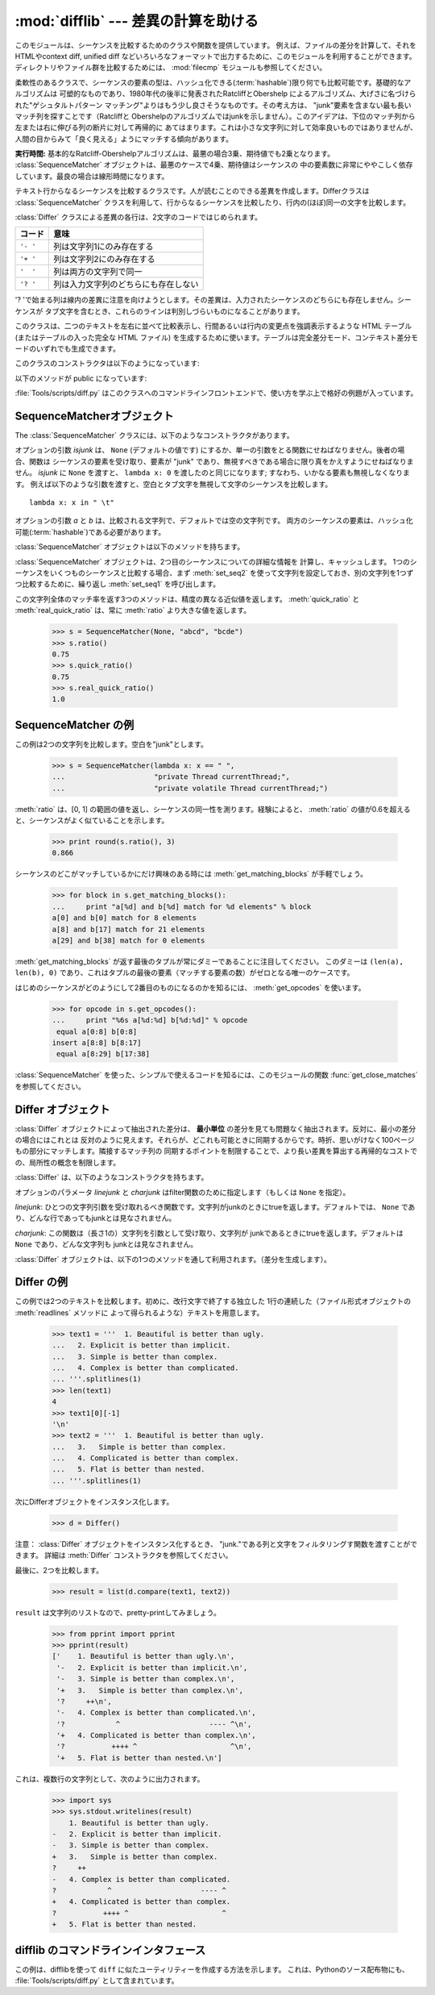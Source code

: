 
:mod:`difflib` --- 差異の計算を助ける
=====================================

.. module:: difflib
   :synopsis: オブジェクト同士の違いを計算する
.. moduleauthor:: Tim Peters <tim_one@users.sourceforge.net>
.. sectionauthor:: Tim Peters <tim_one@users.sourceforge.net>
.. Markup by Fred L. Drake, Jr. <fdrake@acm.org>

.. testsetup::

   import sys
   from difflib import *

.. versionadded:: 2.1

.. This module provides classes and functions for comparing sequences. It
.. can be used for example, for comparing files, and can produce difference
.. information in various formats, including HTML and context and unified
.. diffs. For comparing directories and files, see also, the :mod:`filecmp` module.

このモジュールは、シーケンスを比較するためのクラスや関数を提供しています。
例えば、ファイルの差分を計算して、それをHTMLやcontext diff, unified diff
などいろいろなフォーマットで出力するために、このモジュールを利用することができます。
ディレクトリやファイル群を比較するためには、 :mod:`filecmp` モジュールも参照してください。


.. class:: SequenceMatcher

   柔軟性のあるクラスで、シーケンスの要素の型は、ハッシュ化できる(:term:`hashable`)限り何でも比較可能です。基礎的なアルゴリズムは
   可塑的なものであり、1980年代の後半に発表されたRatcliffとObershelp によるアルゴリズム、大げさに名づけられた"ゲシュタルトパターン
   マッチング"よりはもう少し良さそうなものです。その考え方は、 "junk"要素を含まない最も長いマッチ列を探すことです（Ratcliffと
   Obershelpのアルゴリズムではjunkを示しません）。このアイデアは、下位のマッチ列から左または右に伸びる列の断片に対して再帰的に
   あてはまります。これは小さな文字列に対して効率良いものではありませんが、人間の目からみて「良く見える」ようにマッチする傾向があります。

   **実行時間:** 基本的なRatcliff-Obershelpアルゴリズムは、最悪の場合3乗、期待値でも2乗となります。
   :class:`SequenceMatcher` オブジェクトは、最悪のケースで4乗、期待値はシーケンスの
   中の要素数に非常にややこしく依存しています。最良の場合は線形時間になります。


.. class:: Differ

   テキスト行からなるシーケンスを比較するクラスです。人が読むことのできる差異を作成します。Differクラスは :class:`SequenceMatcher`
   クラスを利用して、行からなるシーケンスを比較したり、行内の(ほぼ)同一の文字を比較します。

   :class:`Differ` クラスによる差異の各行は、2文字のコードではじめられます。

   +----------+--------------------------------------+
   | コード   | 意味                                 |
   +==========+======================================+
   | ``'- '`` | 列は文字列1にのみ存在する            |
   +----------+--------------------------------------+
   | ``'+ '`` | 列は文字列2にのみ存在する            |
   +----------+--------------------------------------+
   | ``'  '`` | 列は両方の文字列で同一               |
   +----------+--------------------------------------+
   | ``'? '`` | 列は入力文字列のどちらにも存在しない |
   +----------+--------------------------------------+

   '? 'で始まる列は線内の差異に注意を向けようとします。その差異は、入力されたシーケンスのどちらにも存在しません。シーケンスが
   タブ文字を含むとき、これらのラインは判別しづらいものになることがあります。


.. class:: HtmlDiff

   このクラスは、二つのテキストを左右に並べて比較表示し、行間あるいは行内の変更点を強調表示するような HTML テーブル (またはテーブルの入った完全な
   HTML ファイル) を生成するために使います。テーブルは完全差分モード、コンテキスト差分モードのいずれでも生成できます。

   このクラスのコンストラクタは以下のようになっています:


   .. function:: __init__([tabsize][, wrapcolumn][, linejunk][, charjunk])

      :class:`HtmlDiff` のインスタンスを初期化します。

      *tabsize* はオプションのキーワード引数で、タブストップ幅を指定します。デフォルトは ``8`` です。

      *wrapcolumn* はオプションのキーワード引数で、テキストを折り返すカラム幅を指定します。デフォルトは ``None`` で折り返しを行いません。

      *linejunk* および *charjunk* はオプションのキーワード引数で、 ``ndiff()`` (:class:`HtmlDiff`
      はこの関数を使って左右のテキストの差分を HTML で生成します) に渡されます。それぞれの引数のデフォルト値および説明は ``ndiff()``
      のドキュメントを参照してください。

   以下のメソッドが public になっています:


   .. function:: make_file(fromlines, tolines [, fromdesc][, todesc][, context][, numlines])

      *fromlines* と *tolines* (いずれも文字列のリスト) を比較し、行間または行内の変更点が強調表示された行差分の入った表を持つ完全な
      HTML  ファイルを文字列で返します。

      *fromdesc* および *todesc* はオプションのキーワード引数で、差分表示テーブルにおけるそれぞれ差分元、差分先ファイルのカラムの
      ヘッダになる文字列を指定します (いずれもデフォルト値は空文字列です)。

      *context* および *numlines* はともにオプションのキーワード引数です。 *contest* を ``True`` にするとコンテキスト差分を
      表示し、デフォルトの ``False`` にすると完全なファイル差分を表示します。*numlines* のデフォルト値は ``5`` で、 *context*
      が ``True`` の場合、 *numlines* は強調部分の前後にあるコンテキスト行の数を制御します。*context* が ``False``
      の場合、*numlines* は "next" と書かれたハイパーリンクをたどった時に到達する場所が次の変更部分より何行前にあるかを制御します
      (値をゼロにした場合、"next" ハイパーリンクを辿ると変更部分の強調表示がブラウザの最上部に表示されるようになります)。


   .. function:: make_table(fromlines, tolines [, fromdesc][, todesc][, context][, numlines])

      *fromlines* と *tolines* (いずれも文字列のリスト) を比較し、行間または行内の変更点が強調表示された行差分の入った完全な HTML
      テーブルを文字列で返します。

      このメソッドの引数は、 :meth:`make_file` メソッドの引数と同じです。

   :file:`Tools/scripts/diff.py` はこのクラスへのコマンドラインフロントエンドで、使い方を学ぶ上で格好の例題が入っています。

   .. versionadded:: 2.4


.. function:: context_diff(a, b[, fromfile][, tofile][, fromfiledate][, tofiledate][, n][, lineterm])

   *a* と *b* (文字列のリスト) を比較し、差異 (差異のある行を生成するジェネレータ(:term:`generator`)) を、
   context diff のフォーマットで返します。

   コンテクスト形式は、変更があった行に前後数行を加えてある、コンパクトな表現方法です。変更箇所は、変更前/変更後に分けて表します。コンテクスト（変
   更箇所前後の行）の行数は *n* で指定し、デフォルト値は 3 です。

   デフォルトでは、diff の制御行 (``***`` や ``---`` を含む行) の最
   後には、改行文字が付加されます。この場合、入出力共、行末に改行文字を持つので、 :func:`file.readlines` で得た入力から生成した差異を、
   :func:`file.writelines` に渡す場合に便利です。行末に改行文字を持たない入力に対しては、出力でも改行文字を付加しないように
   *lineterm* 引数に ``""`` を渡してください。

   diff コンテクスト形式は、通常、ヘッダにファイル名と変更時刻を持っています。この情報は、文字列
   *fromfile*, *tofile*, *fromfiledate*, *tofiledate* で指定できます。変更時刻の書式は、通常、
   :func:`time.ctime` の戻り値と同じものを使います。指定しなかった場合のデフォルト値は、空文字列です。

      >>> s1 = ['bacon\n', 'eggs\n', 'ham\n', 'guido\n']
      >>> s2 = ['python\n', 'eggy\n', 'hamster\n', 'guido\n']
      >>> for line in context_diff(s1, s2, fromfile='before.py', tofile='after.py'):
      ...     sys.stdout.write(line)  # doctest: +NORMALIZE_WHITESPACE
      *** before.py
      --- after.py
      ***************
      *** 1,4 ****
      ! bacon
      ! eggs
      ! ham
        guido
      --- 1,4 ----
      ! python
      ! eggy
      ! hamster
        guido

   より詳細な例は、 :ref:`difflib-interface` を参照してください。



   .. versionadded:: 2.3


.. function:: get_close_matches(word, possibilities[, n][, cutoff])

   最も「十分」なマッチのリストを返します。 *word* は、なるべくマッチして欲しい（一般的には文字列の）シーケンスです。
   *possibilities* は *word* にマッチさせる（一般的には文字列）シーケンスのリストです。

   オプションの引数 *n* (デフォルトでは ``3``)はメソッドの返すマッチの最大数です。 *n* は ``0`` より大きくなければなりません。

   オプションの引数 *cutoff*  (デフォルトでは ``0.6``)は、 [0, 1]の間となるfloatの値です。可能性として、少なくとも *word*
   が無視されたのと同様の数値にはなりません。

   可能性のある、（少なくとも *n* に比べて）最もよいマッチはリストによって返され、同一性を表す数値に応じて最も近いものから順に格納されます。

      >>> get_close_matches('appel', ['ape', 'apple', 'peach', 'puppy'])
      ['apple', 'ape']
      >>> import keyword
      >>> get_close_matches('wheel', keyword.kwlist)
      ['while']
      >>> get_close_matches('apple', keyword.kwlist)
      []
      >>> get_close_matches('accept', keyword.kwlist)
      ['except']


.. function:: ndiff(a, b[, linejunk[, charjunk]])

   *a* と *b* （文字列からなるリスト）を比較し、 :class:`Differ` オブジェクト形式の差異(差異のある列を生成する :term:`generator`)を返します。

   オプションのパラメータ *linejunk* と *charjunk* は、filter 機能のためのキーワードです（使わないときは空にする）。

   *linejunk*: string型の引数ひとつを受け取る関数で、文字列が junkか否かによってtrueを（違うときにはtrueを）返します。Python
   2.3以降、デフォルトでは(``None``)になります。それまでは、モジュールレべルの関数 :func:`IS_LINE_JUNK` であり、それは
   少なくともひとつのシャープ記号(``'#'``)をのぞく、可視のキャラクタを含まない行をフィルタリングします。 Python
   2.3では、下位にある :class:`SequenceMatcher` クラスが、雑音となるくらい頻繁に登場する列であるか否かを、動的に分析します。
   これは、バージョン2.3以前でのデフォルト値よりうまく動作します。

   *charjunk*: 長さ1の文字を受け取る関数です。デフォルトでは、モジュールレべルの関数 IS_CHARACTER_JUNK()であり、これは空白文字列
   （空白またはタブ、注：改行文字をこれに含めるのは悪いアイデア！）をフィルタリングします。

   :file:`Tools/scripts/ndiff.py` は、この関数のコマンドラインのフロントエンド（インターフェイス）です。

      >>> diff = ndiff('one\ntwo\nthree\n'.splitlines(1),
      ...              'ore\ntree\nemu\n'.splitlines(1))
      >>> print ''.join(diff),
      - one
      ?  ^
      + ore
      ?  ^
      - two
      - three
      ?  -
      + tree
      + emu


.. function:: restore(sequence, which)

   差異を生成したシーケンスのひとつを返します。

   与えられる *sequence* は :meth:`Differ.compare` または :meth:`ndiff` によって生成され、ファイル1または2（引数
   *which* で指定される）によって元の列に復元され、行頭のプレフィクスが取りのぞかれます。

   例:

      >>> diff = ndiff('one\ntwo\nthree\n'.splitlines(1),
      ...              'ore\ntree\nemu\n'.splitlines(1))
      >>> diff = list(diff) # materialize the generated delta into a list
      >>> print ''.join(restore(diff, 1)),
      one
      two
      three
      >>> print ''.join(restore(diff, 2)),
      ore
      tree
      emu


.. function:: unified_diff(a, b[, fromfile][, tofile][, fromfiledate][, tofiledate][, n][, lineterm])

   *a* と *b* (共に文字列のリスト) を比較し、unified diff フォーマットで、差異 (差分行を生成するジェネレータ(:term:`generator`)) を返します。

   unified 形式は変更があった行に前後数行を加えた、コンパクトな表現方法です。変更箇所は (変更前/変更後を分離したブロックではなく) インライン・ス
   タイルで表されます。コンテクスト（変更箇所前後の行）の行数は、*n* で指定し、デフォルト値は 3 です。

   デフォルトでは、diff の制御行 (``---``、``+++``、``@@`` を含む行)
   は行末で改行します。この場合、入出力共、行末に改行文字を持つので、 :func:`file.readlines` で得た入力を処理して生成した差異を、
   :func:`file.writelines` に渡す場合に便利です。

   行末に改行文字を持たない入力には、出力も同じように改行なしになるように、*lineterm* 引数を ``""`` にセットしてください

   diff コンテクスト形式は、通常、ヘッダにファイル名と変更時刻を持っています。  この情報は、文字列 *fromfile*, *tofile*,
   *fromfiledate*, *tofiledate* で指定できます。変更時刻の書式は、通常、 :func:`time.ctime`
   の戻り値と同じものを使います。指定しなかった場合のデフォルト値は、空文字列です。

      >>> s1 = ['bacon\n', 'eggs\n', 'ham\n', 'guido\n']
      >>> s2 = ['python\n', 'eggy\n', 'hamster\n', 'guido\n']
      >>> for line in unified_diff(s1, s2, fromfile='before.py', tofile='after.py'):
      ...     sys.stdout.write(line)   # doctest: +NORMALIZE_WHITESPACE
      --- before.py
      +++ after.py
      @@ -1,4 +1,4 @@
      -bacon
      -eggs
      -ham
      +python
      +eggy
      +hamster
       guido

   もっと詳細な例は、 :ref:`difflib-interface` を参照してください。

   .. versionadded:: 2.3


.. function:: IS_LINE_JUNK(line)

   無視できる列のときtrueを返します。列 *line* が空白、または  ``'#"'`` ひとつのときには無視できます。それ以外の時には
   無視できません。 :func:`ndiff` の引数 *linkjunk* としてデフォルトで使用されます。
   :func:`ndiff` の *linejunk* はPython 2.3以前のものです。


.. function:: IS_CHARACTER_JUNK(ch)

   無視できる文字のときtrueを返します。文字 *ch* が空白、またはタブ文字のときには無視できます。それ以外の時には無視できません。
   :func:`ndiff` の引数 *charjunk* としてデフォルトで使用されます。


.. seealso::

   `Pattern Matching: The Gestalt Approach （パターンマッチング: 全体アプローチ） <http://www.ddj.com/184407970?pgno=5>`_
      John W. Ratcliff と  D. E. Metzener による同一性アルゴリズムに関する議論。 `Dr. Dobb's Journal
      <http://www.ddj.com/>`_  1988年7月号掲載。


.. _sequence-matcher:

SequenceMatcherオブジェクト
---------------------------

The :class:`SequenceMatcher` クラスには、以下のようなコンストラクタがあります。


.. class:: SequenceMatcher([isjunk[, a[, b]]])

   オプションの引数 *isjunk* は、 ``None`` (デフォルトの値です) にするか、単一の引数をとる関数にせねばなりません。後者の場合、関数は
   シーケンスの要素を受け取り、要素が "junk" であり、無視すべきである場合に限り真をかえすようにせねばなりません。 *isjunk* に ``None``
   を渡すと、 ``lambda x: 0`` を渡したのと同じになります; すなわち、いかなる要素も無視しなくなります。
   例えば以下のような引数を渡すと、空白とタブ文字を無視して文字のシーケンスを比較します。 ::

      lambda x: x in " \t"

   オプションの引数 *a* と *b* は、比較される文字列で、デフォルトでは空の文字列です。
   両方のシーケンスの要素は、ハッシュ化可能(:term:`hashable`)である必要があります。

   :class:`SequenceMatcher` オブジェクトは以下のメソッドを持ちます。


   .. method:: set_seqs(a, b)

      比較される2つの文字列を設定します。

   :class:`SequenceMatcher` オブジェクトは、2つ目のシーケンスについての詳細な情報を
   計算し、キャッシュします。
   1つのシーケンスをいくつものシーケンスと比較する場合、まず :meth:`set_seq2`
   を使って文字列を設定しておき、別の文字列を1つずつ比較するために、繰り返し :meth:`set_seq1` を呼び出します。


   .. method:: set_seq1(a)

      比較を行う1つ目のシーケンスを設定します。比較される2つ目のシーケンスは変更されません。


   .. method:: set_seq2(b)

      比較を行う2つ目のシーケンスを設定します。比較される1つ目のシーケンスは変更されません。


   .. method:: find_longest_match(alo, ahi, blo, bhi)

      ``a[alo:ahi]`` と ``b[blo: bhi]`` の中から、最長のマッチ列を探します。

      *isjunk* が省略されたか ``None`` の時、 :meth:`get_longest_match` は ``a[i:i+k]``が``b[j:j+k]``
      と等しいような ``(i, j, k)`` を返します。その値は ``alo <= i <= i+k <=  ahi`` かつ ``blo <= j <= j+k <=  bhi``
      となります。 ``(i', j', k')`` でも、同じようになります。さらに ``k >= k', i <= i'`` が ``i == i', j <= j'``
      でも同様です。言い換えると、いくつものマッチ列すべてのうち、
      *a* 内で最初に始まるものを返します。そしてその *a* 内で最初のマッチ列すべてのうち *b* 内で最初に始まるものを返します。

         >>> s = SequenceMatcher(None, " abcd", "abcd abcd")
         >>> s.find_longest_match(0, 5, 0, 9)
         Match(a=0, b=4, size=5)

      引数 *isjunk* が与えられている場合、上記の通り、はじめに再長のマッチ列を判定します。ブロック内にjunk要素が見当たらないような
      追加条件の際はこれに該当しません。次にそのマッチ列を、その両側の junk要素にマッチするよう、できる限り広げていきます。そのため結果
      となる列は、探している列のたまたま直前にあった同一のjunk以外のjunkにはマッチしません。

      以下は前と同じサンプルですが、空白をjunkとみなしています。これは ``' abcd'`` が2つ目の列の末尾にある ``' abcd'`` にマッチしない
      ようにしています。代わりに ``'abcd'`` にはマッチします。そして 2つ目の文字列中、一番左の ``'abcd'`` にマッチします。

         >>> s = SequenceMatcher(lambda x: x==" ", " abcd", "abcd abcd")
         >>> s.find_longest_match(0, 5, 0, 9)
         Match(1, 0, 4)

      どんな列にもマッチしない時は、 ``(alo, blo, 0)`` を返します。

      .. versionchanged:: 2.6
         このメソッドは、名前付きタプル(:term:`named tuple`)で ``Match(a, b, size)`` を返すようになりました。

   .. method:: get_matching_blocks()

      マッチしたシーケンス中で個別にマッチしたシーケンスをあらわす、 3つの値のリストを返します。それぞれの値は
      ``(i, j, n)`` という形式であらわされ、 ``a[i:i+n] == b[j:j+n]`` という関係を意味します。
      3つの値は *i* と *j* の間で単調に増加します。

      最後のタプルはダミーで、 ``(len(a), len(b), 0)`` という値を持ちます。これは ``n==0`` である唯一のタプルです。

      もし ``(i, j, n)`` と ``(i', j', n')`` がリストで並んでいる3つ組で、 2つ目が最後の3つ組でなければ、 ``i+n != i'``
      または ``j+n != j'`` です。言い換えると並んでいる3つ組は常に隣接していない同じブロックを表しています。

      .. versionchanged:: 2.5
         隣接する3つ組は常に隣接しないブロックを表すと保証するようになりました.

.. XXX      .. doctest::

         >>> s = SequenceMatcher(None, "abxcd", "abcd")
         >>> s.get_matching_blocks()
         [Match(a=0, b=0, size=2), Match(a=3, b=2, size=2), Match(a=5, b=4, size=0)]

   .. method:: get_opcodes()

      *a* を *b* にするための方法を記述する5つのタプルを返します。
      それぞれのタプルは ``(tag, i1, i2, j1, j2)`` という形式であらわされます。
      最初のタプルは ``i1 == j1 == 0`` であり、 *i1* はその前にあるタプルの *i2* と同じ値です。
      同様に*j1*は前の*j2*と同じ値になります。

      *tag* の値は文字列であり、次のような意味です。

      +---------------+-----------------------------------------------------------+
      | 値            | 意味                                                      |
      +===============+===========================================================+
      | ``'replace'`` | ``a[i1:i2]`` は ``b[ j1:j2]`` に置き換えられる            |
      +---------------+-----------------------------------------------------------+
      | ``'delete'``  | ``a[i1:i2]`` は削除される。この時、 ``j1 == j2`` である  |
      +---------------+-----------------------------------------------------------+
      | ``'insert'``  | ``b[j1:j2]`` が ``a [i1:i1]`` に挿入される。この時       |
      |               | ``i1 == i2`` である。                                     |
      +---------------+-----------------------------------------------------------+
      | ``'equal'``   | ``a[i1:i2] == b[j1:j2]`` (この部分シーケンスは同値)       |
      +---------------+-----------------------------------------------------------+

      例)

         >>> a = "qabxcd"
         >>> b = "abycdf"
         >>> s = SequenceMatcher(None, a, b)
         >>> for tag, i1, i2, j1, j2 in s.get_opcodes():
         ...    print ("%7s a[%d:%d] (%s) b[%d:%d] (%s)" %
         ...           (tag, i1, i2, a[i1:i2], j1, j2, b[j1:j2]))
          delete a[0:1] (q) b[0:0] ()
           equal a[1:3] (ab) b[0:2] (ab)
         replace a[3:4] (x) b[2:3] (y)
           equal a[4:6] (cd) b[3:5] (cd)
          insert a[6:6] () b[5:6] (f)

   .. method:: get_grouped_opcodes([n])

      最大 *n* 行までのコンテクストを含むグループを生成するような、ジェネレータ(:term:`generator`)を返します。

      このメソッドは、 :meth:`get_opcodes` で返されるグループの中から、似たような差異のかたまりに分け、間に挟まっている変更の無い部分を省きます。

      グループは :meth:`get_opcodes` と同じ書式で返されます。

      .. versionadded:: 2.3


    .. method:: ratio()

       [0, 1]の範囲の浮動小数点で、シーケンスの同一性を測る値を返します。

       Tが2つのシーケンスそれぞれがもつ要素の総数だと仮定し、Mをマッチした数とすると、この値は 2.0\*M / T であらわされます。もしシーケンスがまったく
       同じ場合、値は ``1.0`` となり、まったく異なる場合には ``0.0`` となります。

       このメソッドは :meth:`get_matching_blocks` または :meth:`get_opcodes`
       がまだ呼び出されていない場合には非常にコストが高いです。
       この場合、上限を素早く計算するために、 :meth:`quick_ratio` もしくは
       :meth:`real_quick_ratio` を最初に試してみることができます。

    .. method:: quick_ratio()

       :meth:`ratio` の上界を、より高速に計算します。

       この関数は、 :meth:`ratio` の値の上界（これ以上になることはないという値）を、
       :meth:`ratio` より高速に計算します。
       この関数の計算方法について、詳細な定義はありません。

    .. method:: real_quick_ratio()

       :meth:`ratio` の上界を、非常に高速に計算します。

       この関数は、 :meth:`ratio` の値の上界（これ以上になることはないという値）を、\
       :meth:`ratio` や :meth:`real_quick_ratio` より高速に計算します。
       この関数の計算方法について、詳細な定義はありません。

この文字列全体のマッチ率を返す3つのメソッドは、精度の異なる近似値を返します。
:meth:`quick_ratio` と :meth:`real_quick_ratio` は、常に :meth:`ratio`
より大きな値を返します。

   >>> s = SequenceMatcher(None, "abcd", "bcde")
   >>> s.ratio()
   0.75
   >>> s.quick_ratio()
   0.75
   >>> s.real_quick_ratio()
   1.0


.. _sequencematcher-examples:

SequenceMatcher の例
--------------------

この例は2つの文字列を比較します。空白を"junk"とします。

   >>> s = SequenceMatcher(lambda x: x == " ",
   ...                     "private Thread currentThread;",
   ...                     "private volatile Thread currentThread;")

:meth:`ratio` は、[0, 1] の範囲の値を返し、シーケンスの同一性を測ります。経験によると、 :meth:`ratio`
の値が0.6を超えると、シーケンスがよく似ていることを示します。

   >>> print round(s.ratio(), 3)
   0.866

シーケンスのどこがマッチしているかにだけ興味のある時には  :meth:`get_matching_blocks` が手軽でしょう。

   >>> for block in s.get_matching_blocks():
   ...     print "a[%d] and b[%d] match for %d elements" % block
   a[0] and b[0] match for 8 elements
   a[8] and b[17] match for 21 elements
   a[29] and b[38] match for 0 elements

:meth:`get_matching_blocks` が返す最後のタプルが常にダミーであることに注目してください。
このダミーは ``(len(a), len(b), 0)``  であり、これはタプルの最後の要素（マッチする要素の数）がゼロとなる唯一のケースです。

はじめのシーケンスがどのようにして2番目のものになるのかを知るには、 :meth:`get_opcodes` を使います。

   >>> for opcode in s.get_opcodes():
   ...     print "%6s a[%d:%d] b[%d:%d]" % opcode
    equal a[0:8] b[0:8]
   insert a[8:8] b[8:17]
    equal a[8:29] b[17:38]

:class:`SequenceMatcher` を使った、シンプルで使えるコードを知るには、このモジュールの関数
:func:`get_close_matches` を参照してください。


.. _differ-objects:

Differ オブジェクト
-------------------

:class:`Differ` オブジェクトによって抽出された差分は、 **最小単位** の差分を見ても問題なく抽出されます。反対に、最小の差分の場合にはこれとは
反対のように見えます。それらが、どこれも可能ときに同期するからです。時折、思いがけなく100ページもの部分にマッチします。隣接するマッチ列の
同期するポイントを制限することで、より長い差異を算出する再帰的なコストでの、局所性の概念を制限します。

:class:`Differ` は、以下のようなコンストラクタを持ちます。


.. class:: Differ([linejunk[, charjunk]])

   オプションのパラメータ *linejunk* と *charjunk* はfilter関数のために指定します（もしくは ``None`` を指定）。

   *linejunk*: ひとつの文字列引数を受け取れるべき関数です。文字列がjunkのときにtrueを返します。デフォルトでは、 ``None``
   であり、どんな行であってもjunkとは見なされません。

   *charjunk*: この関数は（長さ1の）文字列を引数として受け取り、文字列が
   junkであるときにtrueを返します。デフォルトは ``None`` であり、どんな文字列も junkとは見なされません。

:class:`Differ` オブジェクトは、以下の1つのメソッドを通して利用されます。（差分を生成します）。


    .. method:: compare(a, b)

       文字列からなる2つのシーケンスを比較し、差異（を表す文字列からなるシーケンス）を生成します。

..   Each sequence must contain individual single-line strings ending with newlines.
..   Such sequences can be obtained from the :meth:`readlines` method of file-like
..   objects.  The delta generated also consists of newline-terminated strings, ready
..   to be printed as-is via the :meth:`writelines` method of a file-like object.

       それぞれのシーケンスは、改行文字によって終了する、独立したひと連なりの文字列でなければなりません。そのようなシーケンスは、ファイル形式オブジェクトの
       :meth:`readline` メソッドによって得ることができます。（得られる）差異は
       改行文字で終了する文字列として得られ、ファイル形式オブジェクトの :meth:`writeline` メソッドによって出力できる形になっています。


.. _differ-examples:

Differ の例
-----------

この例では2つのテキストを比較します。初めに、改行文字で終了する独立した 1行の連続した（ファイル形式オブジェクトの :meth:`readlines` メソッドに
よって得られるような）テキストを用意します。

   >>> text1 = '''  1. Beautiful is better than ugly.
   ...   2. Explicit is better than implicit.
   ...   3. Simple is better than complex.
   ...   4. Complex is better than complicated.
   ... '''.splitlines(1)
   >>> len(text1)
   4
   >>> text1[0][-1]
   '\n'
   >>> text2 = '''  1. Beautiful is better than ugly.
   ...   3.   Simple is better than complex.
   ...   4. Complicated is better than complex.
   ...   5. Flat is better than nested.
   ... '''.splitlines(1)

次にDifferオブジェクトをインスタンス化します。

   >>> d = Differ()

注意： :class:`Differ` オブジェクトをインスタンス化するとき、 "junk."である列と文字をフィルタリングす関数を渡すことができます。
詳細は :meth:`Differ` コンストラクタを参照してください。

最後に、2つを比較します。

   >>> result = list(d.compare(text1, text2))

``result`` は文字列のリストなので、pretty-printしてみましょう。

   >>> from pprint import pprint
   >>> pprint(result)
   ['    1. Beautiful is better than ugly.\n',
    '-   2. Explicit is better than implicit.\n',
    '-   3. Simple is better than complex.\n',
    '+   3.   Simple is better than complex.\n',
    '?     ++\n',
    '-   4. Complex is better than complicated.\n',
    '?            ^                     ---- ^\n',
    '+   4. Complicated is better than complex.\n',
    '?           ++++ ^                      ^\n',
    '+   5. Flat is better than nested.\n']

これは、複数行の文字列として、次のように出力されます。

   >>> import sys
   >>> sys.stdout.writelines(result)
       1. Beautiful is better than ugly.
   -   2. Explicit is better than implicit.
   -   3. Simple is better than complex.
   +   3.   Simple is better than complex.
   ?     ++
   -   4. Complex is better than complicated.
   ?            ^                     ---- ^
   +   4. Complicated is better than complex.
   ?           ++++ ^                      ^
   +   5. Flat is better than nested.


.. A command-line interface to difflib

.. _difflib-interface:

difflib のコマンドラインインタフェース
---------------------------------------

.. This example shows how to use difflib to create a ``diff``-like utility.
.. It is also contained in the Python source distribution, as
.. :file:`Tools/scripts/diff.py`.

この例は、difflibを使って ``diff`` に似たユーティリティーを作成する方法を示します。
これは、Pythonのソース配布物にも、 :file:`Tools/scripts/diff.py` として含まれています。

.. testcode::

   """ Command line interface to difflib.py providing diffs in four formats:

   * ndiff:    lists every line and highlights interline changes.
   * context:  highlights clusters of changes in a before/after format.
   * unified:  highlights clusters of changes in an inline format.
   * html:     generates side by side comparison with change highlights.

   """

   import sys, os, time, difflib, optparse

   def main():
        # Configure the option parser
       usage = "usage: %prog [options] fromfile tofile"
       parser = optparse.OptionParser(usage)
       parser.add_option("-c", action="store_true", default=False,
                         help='Produce a context format diff (default)')
       parser.add_option("-u", action="store_true", default=False,
                         help='Produce a unified format diff')
       hlp = 'Produce HTML side by side diff (can use -c and -l in conjunction)'
       parser.add_option("-m", action="store_true", default=False, help=hlp)
       parser.add_option("-n", action="store_true", default=False,
                         help='Produce a ndiff format diff')
       parser.add_option("-l", "--lines", type="int", default=3,
                         help='Set number of context lines (default 3)')
       (options, args) = parser.parse_args()

       if len(args) == 0:
           parser.print_help()
           sys.exit(1)
       if len(args) != 2:
           parser.error("need to specify both a fromfile and tofile")

       n = options.lines
       fromfile, tofile = args # as specified in the usage string

       # we're passing these as arguments to the diff function
       fromdate = time.ctime(os.stat(fromfile).st_mtime)
       todate = time.ctime(os.stat(tofile).st_mtime)
       fromlines = open(fromfile, 'U').readlines()
       tolines = open(tofile, 'U').readlines()

       if options.u:
           diff = difflib.unified_diff(fromlines, tolines, fromfile, tofile,
                                       fromdate, todate, n=n)
       elif options.n:
           diff = difflib.ndiff(fromlines, tolines)
       elif options.m:
           diff = difflib.HtmlDiff().make_file(fromlines, tolines, fromfile,
                                               tofile, context=options.c,
                                               numlines=n)
       else:
           diff = difflib.context_diff(fromlines, tolines, fromfile, tofile,
                                       fromdate, todate, n=n)

       # we're using writelines because diff is a generator
       sys.stdout.writelines(diff)

   if __name__ == '__main__':
       main()
